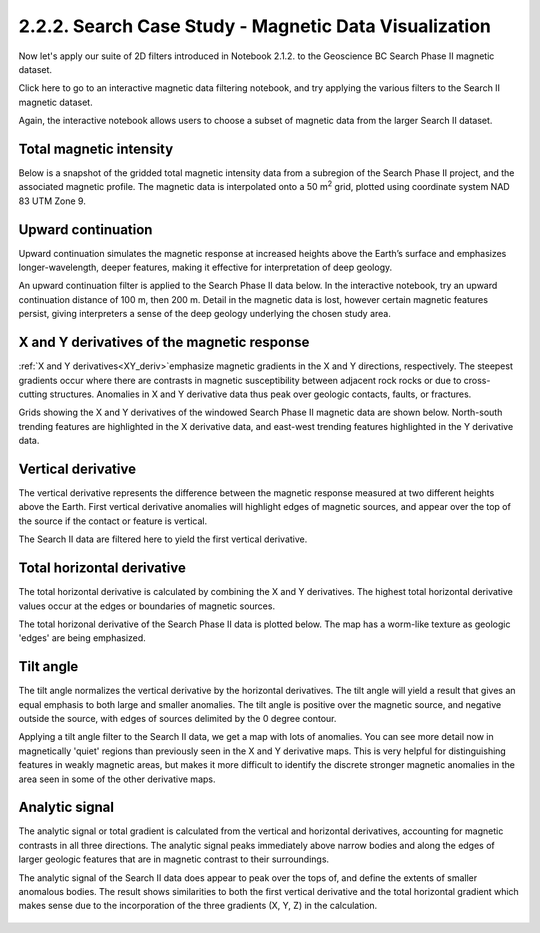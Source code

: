 .. _search_filters:

2.2.2. Search Case Study - Magnetic Data Visualization
======================================================

Now let's apply our suite of 2D filters introduced in Notebook 2.1.2. to the Geoscience BC Search Phase II magnetic dataset.

Click here to go to an interactive magnetic data filtering notebook, and try applying the various filters to the Search II magnetic dataset.

Again, the interactive notebook allows users to choose a subset of magnetic data from the larger Search II dataset.



Total magnetic intensity
------------------------

Below is a snapshot of the gridded total magnetic intensity data from a subregion of the Search Phase II project, and the associated magnetic profile. The magnetic data is interpolated onto a 50 m\ :sup:`2` grid, plotted using coordinate system NAD 83 UTM Zone 9.

.. figure:: ./images/search_subset_profile.PNG
    :align: center
    :figwidth: 100 %


Upward continuation
-------------------

Upward continuation simulates the magnetic response at increased heights above the Earth’s surface and emphasizes longer-wavelength, deeper features, making it effective for interpretation of deep geology.

An upward continuation filter is applied to the Search Phase II data below. In the interactive notebook, try an upward continuation distance of 100 m, then 200 m. Detail in the magnetic data is lost, however certain magnetic features persist, giving interpreters a sense of the deep geology underlying the chosen study area.

.. figure:: ./images/Filters_synth_TMI_upcontin50.png
    :align: center
    :figwidth: 100 %


X and Y derivatives of the magnetic response
--------------------------------------------

:ref:`X and Y derivatives<XY_deriv>`emphasize magnetic gradients in the X and Y directions, respectively. The steepest gradients occur where there are contrasts in magnetic susceptibility between adjacent rock rocks or due to cross-cutting structures. Anomalies in X and Y derivative data thus peak over geologic contacts, faults, or fractures.

Grids showing the X and Y derivatives of the windowed Search Phase II magnetic data are shown below. North-south trending features are highlighted in the X derivative data, and east-west trending features highlighted in the Y derivative data.  


.. figure:: ./images/Filters_search_XYDeriv.PNG
    :align: center
    :figwidth: 100 %


Vertical derivative
-------------------

The vertical derivative represents the difference between the magnetic response measured at two different heights above the Earth. First vertical derivative anomalies will highlight edges of magnetic sources, and appear over the top of the source if the contact or feature is vertical. 

The Search II data are filtered here to yield the first vertical derivative.   

.. figure:: ./images/Filters_search_VertDeriv.PNG
    :align: center
    :figwidth: 60 %


Total horizontal derivative
---------------------------

The total horizontal derivative is calculated by combining the X and Y derivatives. The highest total horizontal derivative values occur at the edges or boundaries of magnetic sources. 

The total horizonal derivative of the Search Phase II data is plotted below. The map has a worm-like texture as geologic 'edges' are being emphasized. 

.. figure:: ./images/Filters_search_TotHoriz.PNG
    :align: center
    :figwidth: 60 %

Tilt angle
----------

The tilt angle normalizes the vertical derivative by the horizontal derivatives. The tilt angle will yield a result that gives an equal emphasis to both large and smaller anomalies. The tilt angle is positive over the magnetic source, and negative outside the source, with edges of sources delimited by the 0 degree contour.

Applying a tilt angle filter to the Search II data, we get a map with lots of anomalies. You can see more detail now in magnetically 'quiet' regions than previously seen in the X and Y derivative maps. This is very helpful for distinguishing features in weakly magnetic areas, but makes it more difficult to identify the discrete stronger magnetic anomalies in the area seen in some of the other derivative maps.


.. figure:: ./images/Filters_search_TiltAngle.PNG
    :align: center
    :figwidth: 60 %


Analytic signal
---------------

The analytic signal or total gradient is calculated from the vertical and horizontal derivatives, accounting for magnetic contrasts in all three directions. The analytic signal peaks immediately above narrow bodies and along the edges of larger geologic features that are in magnetic contrast to their surroundings.

The analytic signal of the Search II data does appear to peak over the tops of, and define the extents of smaller anomalous bodies. The result shows similarities to both the first vertical derivative and the total horizontal gradient which makes sense due to the incorporation of the three gradients (X, Y, Z) in the calculation.


.. figure:: ./images/Filters_search_AnSig.PNG
    :align: center
    :figwidth: 60 %